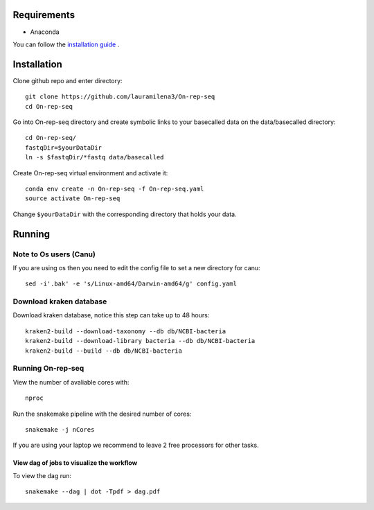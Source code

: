Requirements
============

- Anaconda

You can follow the `installation guide <https://docs.anaconda.com/anaconda/install/>`_ .

Installation
============

Clone github repo and enter directory::
   
   git clone https://github.com/lauramilena3/On-rep-seq
   cd On-rep-seq

Go into On-rep-seq directory and create symbolic links to your 
basecalled data on the data/basecalled directory::
   
   cd On-rep-seq/
   fastqDir=$yourDataDir
   ln -s $fastqDir/*fastq data/basecalled 
   
Create On-rep-seq virtual environment and activate it::
   
   conda env create -n On-rep-seq -f On-rep-seq.yaml
   source activate On-rep-seq



Change ``$yourDataDir`` with the corresponding directory that holds your data.

Running
=======

Note to Os users (Canu) 
-----------------------
If you are using os then you need to edit the config file to set a new directory for canu::
   
   sed -i'.bak' -e 's/Linux-amd64/Darwin-amd64/g' config.yaml

Download kraken database
------------------------

Download kraken database, notice this step can take up to 48 hours::
   
   kraken2-build --download-taxonomy --db db/NCBI-bacteria 
   kraken2-build --download-library bacteria --db db/NCBI-bacteria
   kraken2-build --build --db db/NCBI-bacteria

Running On-rep-seq
------------------

View the number of avaliable cores with::
   
   nproc

Run the snakemake pipeline with the desired number of cores::
   
   snakemake -j nCores

If you are using your laptop we recommend to leave 2 free processors
for other tasks. 

View dag of jobs to visualize the workflow 
++++++++++++++++++++++++++++++++++++++++++

To view the dag run::

   snakemake --dag | dot -Tpdf > dag.pdf





